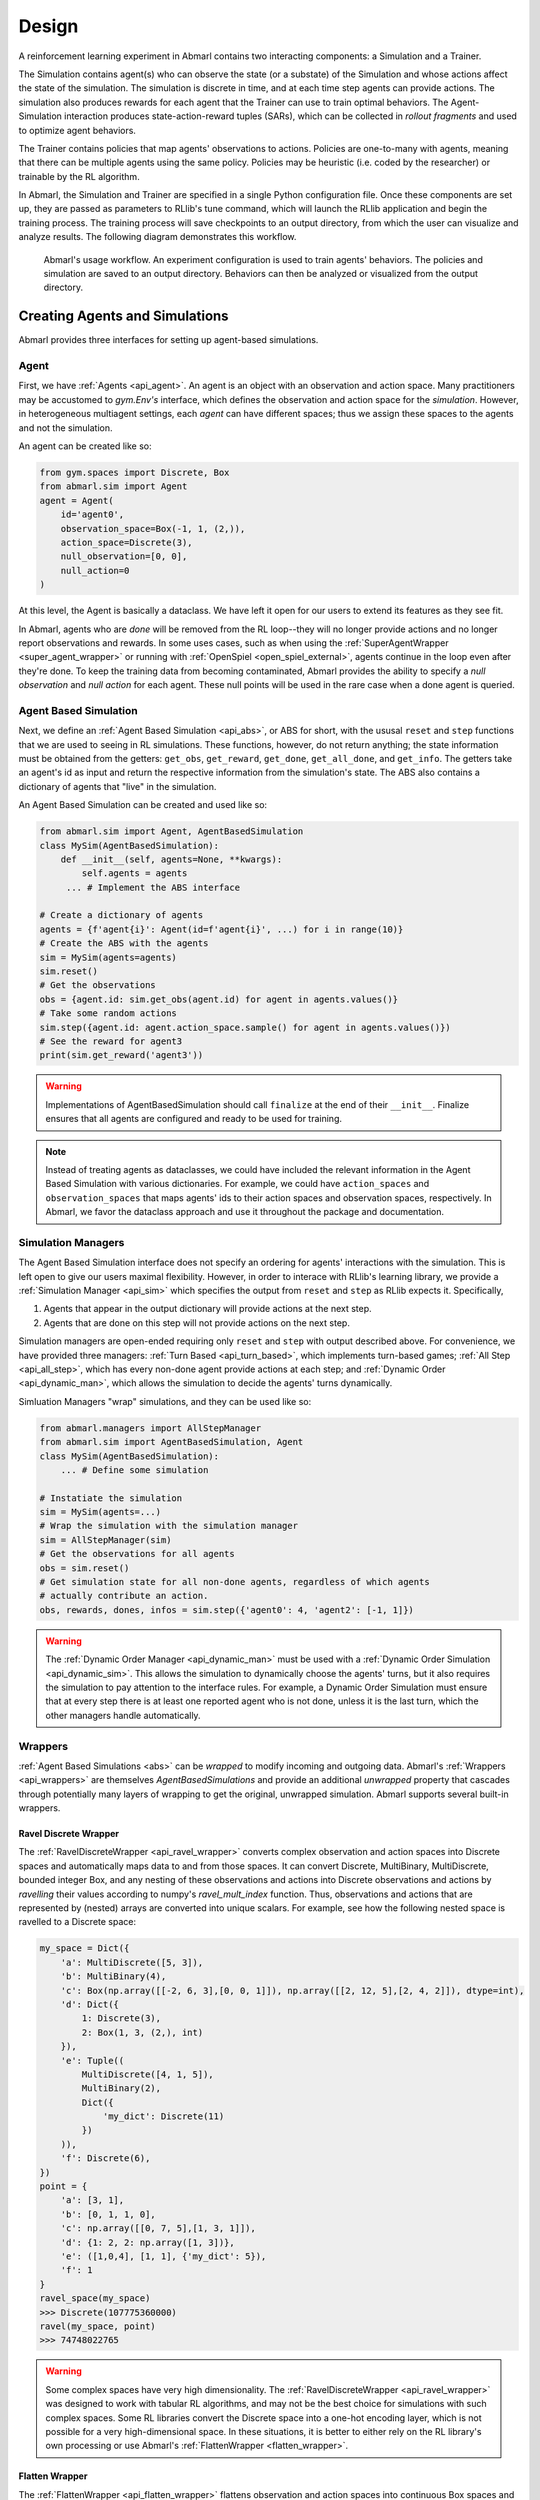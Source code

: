 .. Abmarl documentation overview.

Design
======

A reinforcement learning experiment in Abmarl contains two interacting components:
a Simulation and a Trainer.

The Simulation contains agent(s) who can observe the state (or a substate) of the
Simulation and whose actions affect the state of the simulation. The simulation is
discrete in time, and at each time step agents can provide actions. The simulation
also produces rewards for each agent that the Trainer can use to train optimal behaviors.
The Agent-Simulation interaction produces state-action-reward tuples (SARs), which
can be collected in *rollout fragments* and used to optimize agent behaviors. 

The Trainer contains policies that map agents' observations to actions. Policies
are one-to-many with agents, meaning that there can be multiple agents using
the same policy. Policies may be heuristic (i.e. coded by the researcher) or trainable
by the RL algorithm.

In Abmarl, the Simulation and Trainer are specified in a single Python configuration
file. Once these components are set up, they are passed as parameters to
RLlib's tune command, which will launch the RLlib application and begin the training
process. The training process will save checkpoints to an output directory,
from which the user can visualize and analyze results. The following diagram
demonstrates this workflow.

.. figure:: .images/workflow.png
   :width: 100 %
   :alt: Abmarl usage workflow

   Abmarl's usage workflow. An experiment configuration is used to train agents'
   behaviors. The policies and simulation are saved to an output directory. Behaviors can then
   be analyzed or visualized from the output directory.


Creating Agents and Simulations
-------------------------------

Abmarl provides three interfaces for setting up agent-based simulations.

.. _overview_agent:

Agent
`````

First, we have :ref:`Agents <api_agent>`. An agent is an object with an observation and
action space. Many practitioners may be accustomed to `gym.Env's` interface, which
defines the observation and action space for the *simulation*. However, in heterogeneous
multiagent settings, each *agent* can have different spaces; thus we assign these
spaces to the agents and not the simulation.

An agent can be created like so:

.. code-block:: python

   from gym.spaces import Discrete, Box
   from abmarl.sim import Agent
   agent = Agent(
       id='agent0',
       observation_space=Box(-1, 1, (2,)),
       action_space=Discrete(3),
       null_observation=[0, 0],
       null_action=0
   )

At this level, the Agent is basically a dataclass. We have left it open for our
users to extend its features as they see fit.

In Abmarl, agents who are `done` will be removed from the RL loop--they
will no longer provide actions and no longer report observations and rewards. In
some uses cases, such as when using the :ref:`SuperAgentWrapper <super_agent_wrapper>`
or running with :ref:`OpenSpiel <open_spiel_external>`, agents continue in the loop
even after they're done. To keep the training data from becoming contaminated,
Abmarl provides the ability to specify a `null observation` and `null action` for
each agent. These null points will be used in the rare case when a done agent is
queried.

.. _abs:

Agent Based Simulation
``````````````````````
Next, we define an :ref:`Agent Based Simulation <api_abs>`, or ABS for short, with the
ususal ``reset`` and ``step``
functions that we are used to seeing in RL simulations. These functions, however, do
not return anything; the state information must be obtained from the getters:
``get_obs``, ``get_reward``, ``get_done``, ``get_all_done``, and ``get_info``. The getters
take an agent's id as input and return the respective information from the simulation's
state. The ABS also contains a dictionary of agents that "live" in the simulation.

An Agent Based Simulation can be created and used like so:

.. code-block:: python

   from abmarl.sim import Agent, AgentBasedSimulation   
   class MySim(AgentBasedSimulation):
       def __init__(self, agents=None, **kwargs):
           self.agents = agents
        ... # Implement the ABS interface

   # Create a dictionary of agents
   agents = {f'agent{i}': Agent(id=f'agent{i}', ...) for i in range(10)}
   # Create the ABS with the agents
   sim = MySim(agents=agents)
   sim.reset()
   # Get the observations
   obs = {agent.id: sim.get_obs(agent.id) for agent in agents.values()}
   # Take some random actions
   sim.step({agent.id: agent.action_space.sample() for agent in agents.values()})
   # See the reward for agent3
   print(sim.get_reward('agent3'))

.. WARNING::
   Implementations of AgentBasedSimulation should call ``finalize`` at the
   end of their ``__init__``. Finalize ensures that all agents are configured and
   ready to be used for training.

.. NOTE::
   Instead of treating agents as dataclasses, we could have included the relevant
   information in the Agent Based Simulation with various dictionaries. For example,
   we could have ``action_spaces`` and ``observation_spaces`` that
   maps agents' ids to their action spaces and observation spaces, respectively.
   In Abmarl, we favor the dataclass approach and use it throughout the package
   and documentation.

.. _sim-man:

Simulation Managers
```````````````````

The Agent Based Simulation interface does not specify an ordering for agents' interactions
with the simulation. This is left open to give our users maximal flexibility. However,
in order to interace with RLlib's learning library, we provide a :ref:`Simulation Manager <api_sim>`
which specifies the output from ``reset`` and ``step`` as RLlib expects it. Specifically,

1. Agents that appear in the output dictionary will provide actions at the next step.
2. Agents that are done on this step will not provide actions on the next step.

Simulation managers are open-ended requiring only ``reset`` and ``step`` with output
described above. For convenience, we have provided three managers: :ref:`Turn Based <api_turn_based>`,
which implements turn-based games; :ref:`All Step <api_all_step>`, which has every non-done
agent provide actions at each step; and :ref:`Dynamic Order <api_dynamic_man>`,
which allows the simulation to decide the agents' turns dynamically.

Simluation Managers "wrap" simulations, and they can be used like so:

.. code-block:: python

   from abmarl.managers import AllStepManager
   from abmarl.sim import AgentBasedSimulation, Agent
   class MySim(AgentBasedSimulation):
       ... # Define some simulation

   # Instatiate the simulation
   sim = MySim(agents=...)
   # Wrap the simulation with the simulation manager
   sim = AllStepManager(sim)
   # Get the observations for all agents
   obs = sim.reset()
   # Get simulation state for all non-done agents, regardless of which agents
   # actually contribute an action.
   obs, rewards, dones, infos = sim.step({'agent0': 4, 'agent2': [-1, 1]})

.. WARNING::
   The :ref:`Dynamic Order Manager <api_dynamic_man>` must be used with a
   :ref:`Dynamic Order Simulation <api_dynamic_sim>`. This allows the simulation
   to dynamically choose the agents' turns, but it also requires the simulation
   to pay attention to the interface rules. For example, a Dynamic Order Simulation
   must ensure that at every step there is at least one reported agent who is not done,
   unless it is the last turn, which the other managers handle automatically.


.. _wrappers:

Wrappers
````````

:ref:`Agent Based Simulations <abs>` can be *wrapped* to modify incoming and outgoing
data. Abmarl's :ref:`Wrappers <api_wrappers>` are themselves `AgentBasedSimulations`
and provide an additional `unwrapped` property that cascades through potentially
many layers of wrapping to get the original, unwrapped simulation. Abmarl supports
several built-in wrappers.


.. _ravel_wrapper:

Ravel Discrete Wrapper
~~~~~~~~~~~~~~~~~~~~~~

The :ref:`RavelDiscreteWrapper <api_ravel_wrapper>` converts complex observation
and action spaces into Discrete spaces and automatically maps data to and from
those spaces. It can convert Discrete, MultiBinary, MultiDiscrete, bounded integer
Box, and any nesting of these observations and actions into Discrete observations
and actions by *ravelling* their values according to numpy's `ravel_mult_index`
function. Thus, observations and actions that are represented by (nested) arrays
are converted into unique scalars. For example, see how the following nested space
is ravelled to a Discrete space:

.. code-block:: python

   my_space = Dict({
       'a': MultiDiscrete([5, 3]),
       'b': MultiBinary(4),
       'c': Box(np.array([[-2, 6, 3],[0, 0, 1]]), np.array([[2, 12, 5],[2, 4, 2]]), dtype=int),
       'd': Dict({
           1: Discrete(3),
           2: Box(1, 3, (2,), int)
       }),
       'e': Tuple((
           MultiDiscrete([4, 1, 5]),
           MultiBinary(2),
           Dict({
               'my_dict': Discrete(11)
           })
       )),
       'f': Discrete(6),
   })
   point = {
       'a': [3, 1],
       'b': [0, 1, 1, 0],
       'c': np.array([[0, 7, 5],[1, 3, 1]]),
       'd': {1: 2, 2: np.array([1, 3])},
       'e': ([1,0,4], [1, 1], {'my_dict': 5}),
       'f': 1
   }
   ravel_space(my_space)
   >>> Discrete(107775360000)
   ravel(my_space, point)
   >>> 74748022765

.. WARNING::
   Some complex spaces have very high dimensionality. The
   :ref:`RavelDiscreteWrapper <api_ravel_wrapper>` was designed to work with tabular
   RL algorithms, and may not be the best choice for simulations with such complex
   spaces. Some RL libraries convert the Discrete space into a one-hot encoding
   layer, which is not possible for a very high-dimensional space. In these situations,
   it is better to either rely on the RL library's own processing or use Abmarl's
   :ref:`FlattenWrapper <flatten_wrapper>`.


.. _flatten_wrapper:

Flatten Wrapper
~~~~~~~~~~~~~~~

The :ref:`FlattenWrapper <api_flatten_wrapper>` flattens observation and action spaces
into continuous Box spaces and automatically maps data to and from it. The wrapper
is largely based on OpenAI's own flatten wrapper, with some modifications for maintaining
if the resuting `Box` space can have integer `dtype` or if it must use `float`. See
how the following nested space is flattened:

.. code-block:: python

   my_space = Dict({
       'a': MultiDiscrete([5, 3]),
       'b': MultiBinary(4),
       'c': Box(np.array([[-2, 6, 3],[0, 0, 1]]), np.array([[2, 12, 5],[2, 4, 2]]), dtype=int),
       'd': Dict({
           1: Discrete(3),
           2: Box(1, 3, (2,), int)
       }),
       'e': Tuple((
           MultiDiscrete([4, 1, 5]),
           MultiBinary(2),
           Dict({
               'my_dict': Discrete(11)
           })
       )),
       'f': Discrete(6),
   })
   point = {
       'a': [3, 1],
       'b': [0, 1, 1, 0],
       'c': np.array([[0, 7, 5],[1, 3, 1]]),
       'd': {1: 2, 2: np.array([1, 3])},
       'e': ([1,0,4], [1, 1], {'my_dict': 5}),
       'f': 1
   }
   flatten_space(my_space)
   >>> Box(low=[0, 0, 0, 0, 0, 0, -2,  6, 3, 0, 0, 1, 0, 0, 0, 1, 1, 0, 0, 0, 0, 0,
                0, 0, 0, 0, 0, 0, 0, 0, 0, 0, 0, 0, 0, 0, 0, 0, 0],
           high=[5, 3, 1, 1, 1, 1, 2, 12, 5, 2, 4, 2, 1, 1, 1, 3, 3, 4, 1, 5, 1, 1,
                1, 1, 1, 1, 1, 1, 1, 1, 1, 1, 1, 1, 1, 1, 1, 1, 1],
           (39,),
           int64) # We maintain the integer type instead of needlessly casting to float.
   flatten(my_space, point)
   >>> array([3, 1, 0, 1, 1, 0, 0, 7, 5, 1, 3, 1, 0, 0, 1, 1, 3, 1, 0, 4, 1, 1,
              0, 0, 0, 0, 0, 1, 0, 0, 0, 0, 0, 0, 1, 0, 0, 0, 0])

.. _super_agent_wrapper:

Super Agent Wrapper
~~~~~~~~~~~~~~~~~~~

The :ref:`SuperAgentWrapper <api_super_agent_wrapper>` creates *super* agents who
*cover* and control multiple agents in the simulation. The super agents concatenate
the observation and action spaces of all their covered agents. In addition, the
observation space is given a *mask* channel to indicate which of their covered agents is done. This
channel is important because the simulation dynamics change when a covered agent
is done but the super agent may still be active. Without this mask, the super
agent would experience completely different simulation dynamics for some of
its covered agents with no indication as to why.

Unless handled carefully, the super agent will report observations for done
covered agents. This may contaminate the training data with an unfair advantage.
For example, a dead covered agent should not be able to provide the super agent with
useful information. In order to correct this, the user may supply a
:ref:`null observation <overview_agent>` for an `ObservingAgent`. When a covered agent is done,
the :ref:`SuperAgentWrapper <api_super_agent_wrapper>` will try to use its null
observation going forward.

A super agent's reward is the sum of its covered agents' rewards. This is also
a point of concern because the simulation may continue generating rewards or penalties
for done agents. Therefore when a covered agent is done, the
:ref:`SuperAgentWrapper <api_super_agent_wrapper>` will report a reward of zero
so as to not affect the reward for the super agent.

Furthermore, super agents may still report actions for covered agents that
are done. The :ref:`SuperAgentWrapper <api_super_agent_wrapper>` filters out those
actions before passing the action dict to the underlying sim.

Finally a super agent is considered done when *all* of its covered agents are done.

To use the :ref:`SuperAgentWrapper <api_super_agent_wrapper>`, simply provide a
`super_agent_mapping`, which maps the super agent's id to a list of covered agents,
like so:

.. code-block:: python

   AllStepManager(
       SuperAgentWrapper(
           TeamBattleSim.build_sim(
               8, 8,
               agents=agents,
               overlapping=overlap_map,
               attack_mapping=attack_map
           ),
           super_agent_mapping = {
               'red': [agent.id for agent in agents.values() if agent.encoding == 1],
               'blue': [agent.id for agent in agents.values() if agent.encoding == 2],
               'green': [agent.id for agent in agents.values() if agent.encoding == 3],
               'gray': [agent.id for agent in agents.values() if agent.encoding == 4],
           }
       )
   )


.. _external:

External Integration
````````````````````

Abmarl supports integration with several training libraries through its external
wrappers. Each wrapper automatically handles the interaction between the external
library and the underlying simulation.


.. _gym_external:

OpenAI Gym
~~~~~~~~~~

The :ref:`GymWrapper <api_gym_wrapper>` can be used for single-agent simulations
This wrapper allows integration with OpenAI's `gym.Env` class with which many RL
practitioners are familiar, and many RL libraries support it. The simulation must contain only
a single agent in the `agents` dict. The `observation space` and `action space`
is then inferred from that agent. The `reset` and `step` functions operate on the values
themselves as opposed to a dictionary mapping the agents' ids to the values.


.. _rllib_external:

RLlib MultiAgentEnv
~~~~~~~~~~~~~~~~~~~

The :ref:`MultiAgentWrapper <api_ma_wrapper>` can be used for multi-agent simulations
and connects with RLlib's `MultiAgentEnv` class. This interface is very similar
to Abmarl's :ref:`Simulation Manager <sim-man>`, and the featureset and data format is the same
between the two, so the wrapper is mostly boilerplate. It does explictly expose
a set `agent_ids`, an `observation space` dictionary mapping the agent ids to their
observation spaces, and an `action space` dictionary that does the same.


.. _open_spiel_external:

OpenSpiel Environment
~~~~~~~~~~~~~~~~~~~~~

The :ref:`OpenSpielWrapper <api_openspiel_wrapper>` enables integration with OpenSpiel.
OpenSpiel support turn-based and simultaneous simulations, which Abmarl provides
through its :ref:`TurnBasedManager <api_turn_based>` and
:ref:`AllStepManager <api_all_step>`. OpenSpiel algorithms interact with the simulation
through `TimeStep` objects, which include the observations, rewards, and step type.
Among the observations, it expects a list of legal actions available to each agent.
The OpenSpielWrapper converts output from the underlying simulation to the expected
format. A TimeStep output typically looks like this:

.. code-block:: python

   TimeStpe(
       observations={
           info_state: {agent_id: agent_obs for agent_id in agents},
           legal_actions: {agent_id: agent_legal_actions for agent_id in agents},
           current_player: current_agent_id
       }
       rewards={
           {agent_id: agent_reward for agent_id in agents}
       }
       discounts={
           {agent_id: agent_discout for agent_id in agents}
       }
       step_type=StepType enum
   )

Furthermore, OpenSpiel provides actions as a list. The
:ref:`OpenSpielWrapper <api_openspiel_wrapper>` converts those actions to a dict
before forwarding it to the underlying simulation manager.

OpenSpiel does *not* support the ability for some agents in a simulation to finish
before others. The simulation is either ongoing, in which all agents are providing
actions, or else it is done for all agents. In contrast, Abmarl allows some agents to be
done before others as the simulation progresses. Abmarl expects that done
agents will not provide actions. OpenSpiel, however, will always provide actions
for all agents. The :ref:`OpenSpielWrapper <api_openspiel_wrapper>` removes the
actions from agents that are already done before forwarding the action to the underlying
simulation manager. Furthermore, OpenSpiel expects every agent to be present in
the TimeStep outputs. Normally, Abmarl will not provide output for agents that
are done since they have finished generating data in the episode. In order to work
with OpenSpiel, the OpenSpielWrapper forces output from all agents at every step,
including those already done.

.. WARNING::
   The :ref:`OpenSpielWrapper <api_openspiel_wrapper>` only works with simulations
   in which the action and observation space of every agent is Discrete. Most simulations
   will need to be wrapped with the :ref:`RavelDiscreteWrapper <ravel_wrapper>`.


Training with an Experiment Configuration
-----------------------------------------
In order to run experiments, we must define a configuration file that
specifies Simulation and Trainer parameters. Here is the configuration file
from the :ref:`Corridor tutorial<tutorial_multi_corridor>` that demonstrates a
simple corridor simulation with multiple agents.   

.. code-block:: python

   # Import the MultiCorridor ABS, a simulation manager, and the multiagent
   # wrapper needed to connect to RLlib's trainers
   from abmarl.examples import MultiCorridor
   from abmarl.managers import TurnBasedManager
   from abmarl.external import MultiAgentWrapper
   
   # Create and wrap the simulation
   # NOTE: The agents in `MultiCorridor` are all homogeneous, so this simulation
   # just creates and stores the agents itself.
   sim = MultiAgentWrapper(TurnBasedManager(MultiCorridor()))
   
   # Register the simulation with RLlib
   sim_name = "MultiCorridor"
   from ray.tune.registry import register_env
   register_env(sim_name, lambda sim_config: sim)
   
   # Set up the policies. In this experiment, all agents are homogeneous,
   # so we just use a single shared policy.
   ref_agent = sim.unwrapped.agents['agent0']
   policies = {
       'corridor': (None, ref_agent.observation_space, ref_agent.action_space, {})
   }
   def policy_mapping_fn(agent_id):
       return 'corridor'
   
   # Experiment parameters
   params = {
       'experiment': {
           'title': f'{sim_name}',
           'sim_creator': lambda config=None: sim,
       },
       'ray_tune': {
           'run_or_experiment': 'PG',
           'checkpoint_freq': 50,
           'checkpoint_at_end': True,
           'stop': {
               'episodes_total': 2000,
           },
           'verbose': 2,
           'config': {
               # --- simulation ---
               'env': sim_name,
               'horizon': 200,
               'env_config': {},
               # --- Multiagent ---
               'multiagent': {
                   'policies': policies,
                   'policy_mapping_fn': policy_mapping_fn,
               },
               # --- Parallelism ---
               "num_workers": 7,
               "num_envs_per_worker": 1,
           },
       }
   }
   
.. WARNING::
   The simulation must be a :ref:`Simulation Manager <sim-man>` or an
   :ref:`External Wrapper <external>` as described above.
   
.. NOTE::
   This example has ``num_workers`` set to 7 for a computer with 8 CPU's.
   You may need to adjust this for your computer to be `<cpu count> - 1`.

Experiment Parameters
`````````````````````
The strucutre of the parameters dictionary is very important. It *must* have an
`experiment` key which contains both the `title` of the experiment and the `sim_creator`
function. This function should receive a config and, if appropriate, pass it to
the simulation constructor. In the example configuration above, we just return the
already-configured simulation. Without the title and simulation creator, Abmarl
may not behave as expected.

The experiment parameters also contains information that will be passed directly
to RLlib via the `ray_tune` parameter. See RLlib's documentation for a
`list of common configuration parameters <https://docs.ray.io/en/releases-1.2.0/rllib-training.html#common-parameters>`_.

Command Line
````````````
With the configuration file complete, we can utilize the command line interface
to train our agents. We simply type ``abmarl train multi_corridor_example.py``,
where `multi_corridor_example.py` is the name of our configuration file. This will launch
Abmarl, which will process the file and launch RLlib according to the
specified parameters. This particular example should take 1-10 minutes to
train, depending on your compute capabilities. You can view the performance
in real time in tensorboard with ``tensorboard --logdir ~/abmarl_results``.

.. NOTE::

   By default, the "base" of the output directory is the home directory, and Abmarl will
   create the `abmarl_results` directory there. The base directory can by configured
   in the `params` under `ray_tune` using the `local_dir` parameter. This value
   should be a full path. For example, ``'local_dir': '/usr/local/scratch'``.


Debugging
---------
It may be useful to trial run a simulation after setting up a configuration file
to ensure that the simulation mechanics work as expected. Abmarl's ``debug`` command
will run the simulation with random actions
and create an output directory, wherein it will copy the configuration file and
output the observations, actions, rewards, and done conditions for each
step. The data from each episode will be logged to its own file in the output directory.
For example, the command

.. code-block::

   abmarl debug multi_corridor_example.py -n 2 -s 20 --render

will run the `MultiCorridor` simulation with random actions and output log files
to the directory it creates for 2 episodes and a horizon of 20, as well as render
each step in each episode.

Check out the
`debugging example <https://github.com/LLNL/Abmarl/blob/main/examples/debug_example.py>`_
to see how to debug within a python script.


Visualizing
-----------
We can visualize the agents' learned behavior with the ``visualize`` command, which
takes as argument the output directory from the training session stored in
``~/abmarl_results``. For example, the command

.. code-block::

   abmarl visualize ~/abmarl_results/MultiCorridor-2020-08-25_09-30/ -n 5 --record

will load the experiment (notice that the directory name is the experiment
title from the configuration file appended with a timestamp) and display an animation
of 5 episodes. The ``--record`` flag will save the animations as `.mp4` videos in
the training directory.

By default, each episode has a `horizon` of 200 steps (i.e. it will run for up to
200 steps). It may end earlier depending on the `done` condition from the simulation.
You can control the `horizon` with ``-s`` or ``--steps-per-episode`` when running
the visualize command.



Analyzing
---------

The simulation and trainer can also be loaded into an analysis script for post-processing via the
``analyze`` command. The analysis script must implement the following `run` function.
Below is an example that can serve as a starting point.

.. code-block:: python

   # Load the simulation and the trainer from the experiment as objects
   def run(sim, trainer):
       """
       Analyze the behavior of your trained policies using the simulation and trainer
       from your RL experiment.

       Args:
           sim:
               Simulation Manager object from the experiment.
           trainer:
               Trainer that computes actions using the trained policies.
       """
       # Run the simulation with actions chosen from the trained policies
       policy_agent_mapping = trainer.config['multiagent']['policy_mapping_fn']
       for episode in range(100):
           print('Episode: {}'.format(episode))
           obs = sim.reset()
           done = {agent: False for agent in obs}
           while True: # Run until the episode ends
               # Get actions from policies
               joint_action = {}
               for agent_id, agent_obs in obs.items():
                   if done[agent_id]: continue # Don't get actions for done agents
                   policy_id = policy_agent_mapping(agent_id)
                   action = trainer.compute_action(agent_obs, policy_id=policy_id)
                   joint_action[agent_id] = action
               # Step the simulation
               obs, reward, done, info = sim.step(joint_action)
               if done['__all__']:
                   break

Analysis can then be performed using the command line interface:

.. code-block::

   abmarl analyze ~/abmarl_results/MultiCorridor-2020-08-25_09-30/ my_analysis_script.py


.. _trainer:

Trainer Prototype
-----------------

Abmarl provide an initial prototype of its own :ref:`Trainer <api_multi_policy_trainer>`
framework to support in-house algorithm development. Trainers manage the interaction
between policies and agents in a simulation. Abmarl currently supports a
:ref:`MultiPolicyTrainer <api_multi_policy_trainer>`, which allows each agent to
have its own policy, and a :ref:`SinglePolicyTrainer <api_single_policy_trainer>`,
which allows for a single policy shared among multiple agents. The trainer abstracts
the data generation process behind its `generate_episode` function. The simulation
reports an initial observation, which the trainer feeds through its policies according
to the `policy_mapping_fn`. These policies return actions, which the trainer uses
to step the simulation forward. Derived trainers overwrite the `train` function
to implement the RL algorithm. For example, a custom trainer would look something
like this:

.. code-block:: python

   class MyCustomTrainer(SinglePolicyTrainer):
       def train(self, iterations=10, gamma=0.9, **kwargs):
           for _ in range(iterations):
               states, actions, rewards, _ = self.generate_episode(**kwargs)
               self.policy.update(states, actions, rewards)
               # Perform some kind of policy update ^

Abmarl currently supports a :ref:`Monte Carlo Trainer <api_monte_carlo_trainer>`
and a :ref:`Debug Trainer <api_debug_trainer>`, which is used by ``abmarl debug``
command line interface.

.. NOTE::
    Abmarl's trainer framework is in its early design stages. Stay tuned for more
    developments.
